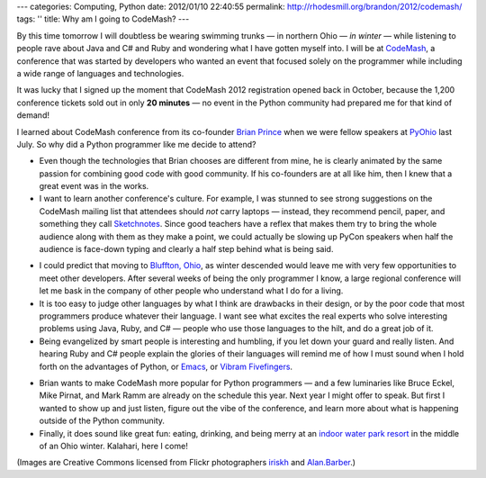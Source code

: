 ---
categories: Computing, Python
date: 2012/01/10 22:40:55
permalink: http://rhodesmill.org/brandon/2012/codemash/
tags: ''
title: Why am I going to CodeMash?
---

By this time tomorrow I will doubtless be wearing swimming trunks —
in northern Ohio — *in winter* —
while listening to people rave about Java and C# and Ruby
and wondering what I have gotten myself into.
I will be at `CodeMash <http://codemash.org/>`_,
a conference that was started by developers
who wanted an event that focused solely on the programmer
while including a wide range of languages and technologies.

.. image:: http://farm8.staticflickr.com/7149/6668819779_081cc16758_m.jpg
   :width: 240
   :height: 159
   :alt: Kalahari Water Park in Sandusky, Ohio
   :target: http://www.flickr.com/photos/irisphotos/6668819779/

It was lucky that I signed up
the moment that CodeMash 2012 registration opened back in October,
because the 1,200 conference tickets
sold out in only **20 minutes** —
no event in the Python community
had prepared me for that kind of demand!

I learned about CodeMash conference from its co-founder
`Brian Prince <http://brianhprince.com/>`_
when we were fellow speakers at `PyOhio <http://pyohio.org/>`_ last July.
So why did a Python programmer like me decide to attend?

* Even though the technologies that Brian chooses
  are different from mine,
  he is clearly animated by the same passion
  for combining good code with good community.
  If his co-founders are at all like him,
  then I knew that a great event was in the works.

* I want to learn another conference's culture.
  For example, I was stunned to see strong suggestions
  on the CodeMash mailing list
  that attendees should *not* carry laptops —
  instead, they recommend pencil, paper,
  and something they call
  `Sketchnotes <http://www.dachisgroup.com/2011/12/the-sketchnote-revolution/>`_.
  Since good teachers have a reflex
  that makes them try to bring the whole audience along with them
  as they make a point,
  we could actually be slowing up PyCon speakers
  when half the audience is face-down typing
  and clearly a half step behind what is being said.

.. image:: http://farm3.staticflickr.com/2713/4277666916_9fd2ec0fb6_m.jpg
   :width: 180
   :height: 240
   :alt: CodeMash 2010
   :target: http://www.flickr.com/photos/alan_barber/4277666916/

* I could predict that moving to
  `Bluffton, Ohio <http://en.wikipedia.org/wiki/Bluffton,_Ohio>`_,
  as winter descended
  would leave me with very few opportunities
  to meet other developers.
  After several weeks of being the only programmer I know,
  a large regional conference
  will let me bask in the company
  of other people who understand what I do for a living.

* It is too easy to judge other languages
  by what I think are drawbacks in their design,
  or by the poor code that most programmers produce
  whatever their language.
  I want see what excites the real experts
  who solve interesting problems using Java, Ruby, and C# —
  people who use those languages to the hilt, and do a great job of it.

* Being evangelized by smart people is interesting and humbling,
  if you let down your guard and really listen.
  And hearing Ruby and C# people explain the glories of their languages
  will remind me of how I must sound
  when I hold forth on the advantages of Python,
  or `Emacs <http://www.gnu.org/software/emacs/>`_,
  or `Vibram Fivefingers <http://www.vibramfivefingers.com/>`_.

.. image:: http://farm5.staticflickr.com/4055/4277668868_002df3fc6e_m.jpg
   :width: 240
   :height: 180
   :alt: CodeMash 2010
   :target: http://www.flickr.com/photos/alan_barber/4277668868/

* Brian wants to make CodeMash more popular for Python programmers —
  and a few luminaries like Bruce Eckel, Mike Pirnat, and Mark Ramm
  are already on the schedule this year.
  Next year I might offer to speak.
  But first I wanted to show up and just listen,
  figure out the vibe of the conference,
  and learn more about what is happening
  outside of the Python community.

* Finally, it does sound like great fun:
  eating, drinking, and being merry
  at an `indoor water park resort <http://www.kalahariresorts.com/oh/>`_
  in the middle of an Ohio winter.
  Kalahari, here I come!

(Images are Creative Commons licensed from Flickr photographers
`iriskh <http://www.flickr.com/photos/irisphotos/>`_
and
`Alan.Barber <http://www.flickr.com/photos/alan_barber/>`_.)
